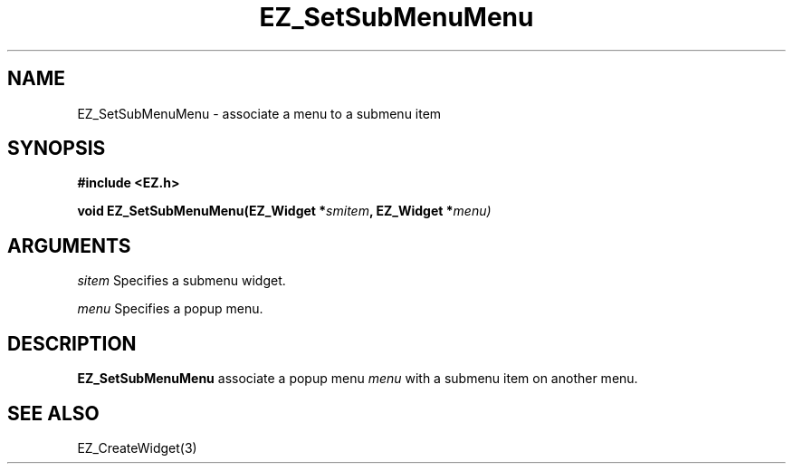 '\"
'\" Copyright (c) 1997 Maorong Zou
'\" 
.TH EZ_SetSubMenuMenu 3 "" EZWGL "EZWGL Functions"
.BS
.SH NAME
EZ_SetSubMenuMenu \- associate a menu to a submenu item 

.SH SYNOPSIS
.nf
.B #include <EZ.h>
.sp
.BI "void EZ_SetSubMenuMenu(EZ_Widget *" smitem ", EZ_Widget *" menu)

.SH ARGUMENTS
\fIsitem\fR  Specifies a submenu widget.
.sp
.sp
\fImenu\fR Specifies a popup menu.

.SH DESCRIPTION
.PP
\fBEZ_SetSubMenuMenu\fR associate a popup menu \fImenu\fR with a 
submenu item on another menu. 

.SH "SEE ALSO"
EZ_CreateWidget(3)

